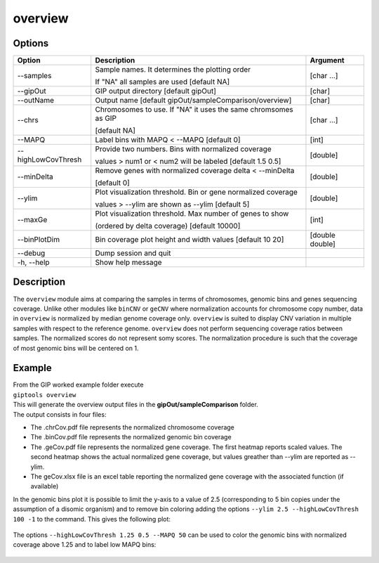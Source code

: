 ########
overview
########

Options
-------

+--------------------+------------------------------------------------------------------+---------------+
|Option              |Description                                                       |Argument       |
+====================+==================================================================+===============+
|\-\-samples         |Sample names. It determines the plotting order                    |[char ...]     |
|                    |                                                                  |               |
|                    |If "NA" all samples are used [default NA]                         |               |
+--------------------+------------------------------------------------------------------+---------------+
|\-\-gipOut          |GIP output directory [default gipOut]                             |[char]         |
+--------------------+------------------------------------------------------------------+---------------+
|\-\-outName         |Output name [default gipOut/sampleComparison/overview]            |[char]         |
+--------------------+------------------------------------------------------------------+---------------+
|\-\-chrs            |Chromosomes to use. If "NA" it uses the same chromsomes as GIP    |[char ...]     |
|                    |                                                                  |               |
|                    |[default NA]                                                      |               |
+--------------------+------------------------------------------------------------------+---------------+
|\-\-MAPQ            |Label bins with MAPQ < --MAPQ [default 0]                         |[int]          |
+--------------------+------------------------------------------------------------------+---------------+ 
|\-\-highLowCovThresh|Provide two numbers. Bins with normalized coverage                |[double]       |
|                    |                                                                  |               |
|                    |values > num1 or < num2 will be labeled [default 1.5 0.5]         |               |
+--------------------+------------------------------------------------------------------+---------------+
|\-\-minDelta        |Remove genes with normalized coverage delta < --minDelta          |[double]       |
|                    |                                                                  |               |
|                    |[default 0]                                                       |               |
+--------------------+------------------------------------------------------------------+---------------+
|\-\-ylim            |Plot visualization threshold. Bin or gene normalized coverage     |[double]       |
|                    |                                                                  |               |
|                    |values > --ylim are shown as --ylim [default 5]                   |               |  
+--------------------+------------------------------------------------------------------+---------------+
|\-\-maxGe           |Plot visualization threshold. Max number of genes to show         |[int]          |
|                    |                                                                  |               |
|                    |(ordered by delta coverage) [default 10000]                       |               |  
+--------------------+------------------------------------------------------------------+---------------+  
|\-\-binPlotDim      |Bin coverage plot height and width values [default 10 20]         |[double double]| 
+--------------------+------------------------------------------------------------------+---------------+
|\-\-debug           |Dump session and quit                                             |               |
+--------------------+------------------------------------------------------------------+---------------+
|\-h, \-\-help       |Show help message                                                 |               |
+--------------------+------------------------------------------------------------------+---------------+


Description
-----------

| The ``overview`` module aims at comparing the samples in terms of chromosomes, genomic bins and genes sequencing coverage. Unlike other modules like ``binCNV`` or ``geCNV`` where normalization accounts for chromosome copy number, data in ``overview`` is normalized by median genome coverage only. ``overview`` is suited to display CNV variation in multiple samples with respect to the reference genome. ``overview`` does not perform sequencing coverage ratios between samples. The normalized scores do not represent somy scores. The normalization procedure is such that the coverage of most genomic bins will be centered on 1.   


Example
-------

| From the GIP worked example folder execute

| ``giptools overview``

| This will generate the overview output files in the **gipOut/sampleComparison** folder. 

| The output consists in four files: 

* The .chrCov.pdf file represents the normalized chromosome coverage
* The .binCov.pdf file represents the normalized genomic bin coverage
* The .geCov.pdf file represents the normalized gene coverage. The first heatmap reports scaled values. The second heatmap shows the actual normalized gene coverage, but values greather than --ylim are reported as --ylim. 
* The geCov.xlsx file is an excel table reporting the normalized gene coverage with the associated function (if available) 

| In the genomic bins plot it is possible to limit the y-axis to a value of 2.5 (corresponding to 5 bin copies under the assumption of a disomic organism) and to remove bin coloring adding the options  ``--ylim 2.5 --highLowCovThresh 100 -1`` to the command. This gives the following plot:

.. figure:: ../_static/overview.binCov.png
      :width: 100 %
 
| The options ``--highLowCovThresh 1.25 0.5 --MAPQ 50`` can be used to color the genomic bins with normalized coverage above 1.25 and to label low MAPQ bins:

 .. figure:: ../_static/overview.binCov2.png
      :width: 100 %








